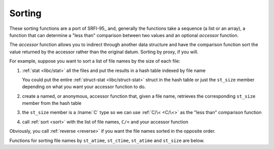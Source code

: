 .. _`sorting`:

Sorting
^^^^^^^

These sorting functions are a port of SRFI-95_ and, generally the
functions take a sequence (a list or an array), a function that can
determine a "less than" comparison between two values and an optional
*accessor* function.

The *accessor* function allows you to indirect through another data
structure and have the comparison function sort the value returned by
the accessor rather than the original datum.  Sorting by proxy, if you
will.

For example, suppose you want to sort a list of file names by the size
of each file:

#. :ref:`stat <libc/stat>` all the files and put the results in a hash
   table indexed by file name

   You could put the entire :ref:`struct-stat <libc/struct-stat>`
   struct in the hash table or just the ``st_size`` member depending
   on what you want your accessor function to do.

#. create a named, or anonymous, accessor function that, given a file
   name, retrieves the corresponding ``st_size`` member from the hash
   table

#. the ``st_size`` member is a :lname:`C` type so we can use
   :ref:`C/\< <C/\<>` as the "less than" comparison function

#. call :ref:`sort <sort>` with the list of file names, ``C/<`` and
   your accessor function

Obviously, you call :ref:`reverse <reverse>` if you want the file
names sorted in the opposite order.

Functions for sorting file names by ``st_atime``, ``st_ctime``,
``st_atime`` and ``st_size`` are below.

